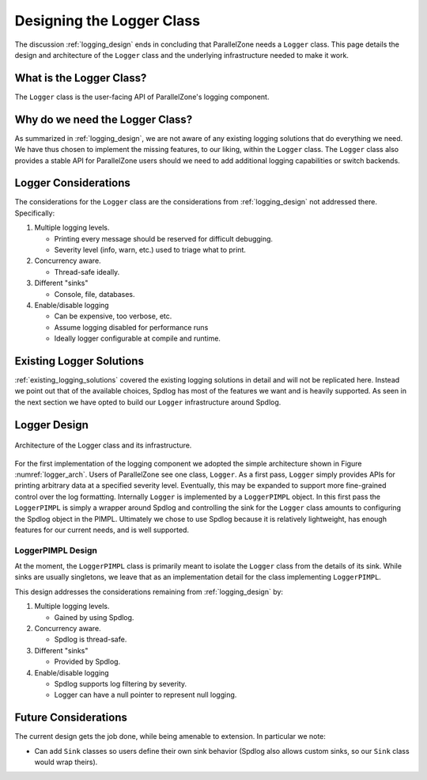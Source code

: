 .. Copyright 2022 NWChemEx-Project
..
.. Licensed under the Apache License, Version 2.0 (the "License");
.. you may not use this file except in compliance with the License.
.. You may obtain a copy of the License at
..
.. http://www.apache.org/licenses/LICENSE-2.0
..
.. Unless required by applicable law or agreed to in writing, software
.. distributed under the License is distributed on an "AS IS" BASIS,
.. WITHOUT WARRANTIES OR CONDITIONS OF ANY KIND, either express or implied.
.. See the License for the specific language governing permissions and
.. limitations under the License.

.. _logger_design:

##########################
Designing the Logger Class
##########################

The discussion :ref:`logging_design` ends in concluding that ParallelZone needs
a ``Logger`` class. This page details the design and architecture of the
``Logger`` class and the underlying infrastructure needed to make it work.

*************************
What is the Logger Class?
*************************

The ``Logger`` class is the user-facing API of ParallelZone's logging
component.

********************************
Why do we need the Logger Class?
********************************

As summarized in :ref:`logging_design`, we are not aware of any existing logging
solutions that do everything we need. We have thus chosen to implement the
missing features, to our liking, within the ``Logger`` class. The 
``Logger`` class also provides a stable API for ParallelZone users should we
need to add additional logging capabilities or switch backends.

*********************
Logger Considerations
*********************

The considerations for the ``Logger`` class are the considerations from
:ref:`logging_design` not addressed there. Specifically:

1. Multiple logging levels.

   - Printing every message should be reserved for difficult debugging.
   - Severity level (info, warn, etc.) used to triage what to print.

#. Concurrency aware.

   - Thread-safe ideally.

#. Different "sinks"

   - Console, file, databases.

#. Enable/disable logging

   - Can be expensive, too verbose, etc.
   - Assume logging disabled for performance runs
   - Ideally logger configurable at compile and runtime.

*************************
Existing Logger Solutions
*************************

:ref:`existing_logging_solutions` covered the existing logging solutions in
detail and will not be replicated here. Instead we point out that of the 
available choices, Spdlog has most of the features we want and is heavily 
supported. As seen in the next section we have opted to build our ``Logger``
infrastructure around Spdlog.

*************
Logger Design
*************

.. _logger_arch:

.. figure:: assets/logger_arch.png
   :align: center

   Architecture of the Logger class and its infrastructure.

For the first implementation of the logging component we adopted the simple
architecture shown in Figure :numref:`logger_arch`. Users of ParallelZone see
one class, ``Logger``. As a first pass, ``Logger`` simply provides APIs 
for printing arbitrary data at a specified severity level. Eventually, this may 
be expanded to support more fine-grained control over the log formatting.
Internally ``Logger`` is implemented by a ``LoggerPIMPL`` object. In this 
first pass the ``LoggerPIMPL`` is simply a wrapper around Spdlog and controlling 
the sink for the ``Logger`` class amounts to configuring the Spdlog object 
in the PIMPL. Ultimately we chose to use Spdlog because it is relatively 
lightweight, has enough features for our current needs, and is well supported.

LoggerPIMPL Design
==================

At the moment, the ``LoggerPIMPL`` class is primarily meant to isolate the
``Logger`` class from the details of its sink. While sinks are usually
singletons, we leave that as an implementation detail for the class implementing
``LoggerPIMPL``.

This design addresses the considerations remaining from  
:ref:`logging_design` by:

1. Multiple logging levels.

   - Gained by using Spdlog.

#. Concurrency aware.

   - Spdlog is thread-safe.

#. Different "sinks"

   - Provided by Spdlog.

#. Enable/disable logging

   - Spdlog supports log filtering by severity.
   - Logger can have a null pointer to represent null logging.

*********************
Future Considerations
*********************

The current design gets the job done, while being amenable to extension. In
particular we note:

- Can add ``Sink`` classes so users define their own sink behavior (Spdlog
  also allows custom sinks, so our ``Sink`` class would wrap theirs).